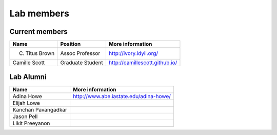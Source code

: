 Lab members
===========

.. pls be alphabetical, tho I suppose you should leave my name first? --titus

Current members
---------------

=======================  ================  =================================
Name                     Position          More information
=======================  ================  =================================
C. Titus Brown           Assoc Professor   http://ivory.idyll.org/
Camille Scott            Graduate Student  http://camillescott.github.io/
=======================  ================  =================================

Lab Alumni
----------

.. pls be alphabetical

=======================  =================================
Name                     More information
=======================  =================================
Adina Howe               http://www.abe.iastate.edu/adina-howe/
Elijah Lowe
Kanchan Pavangadkar
Jason Pell
Likit Preeyanon
=======================  =================================
